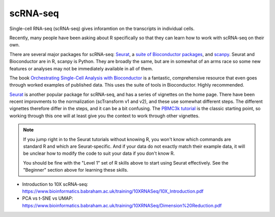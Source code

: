 scRNA-seq
=========

Single-cell RNA-seq (scRNA-seq) gives inforamtion on the transcripts in individual cells. 

Recently, many people have been asking about R specifically so that they can
learn how to work with scRNA-seq on their own.



There are several major packages
for scRNA-seq: `Seurat <https://satijalab.org/seurat/>`_, a `suite of
Bioconductor packages <https://bioconductor.org/books/release/OSCA/>`_, and
`scanpy <https://scanpy.readthedocs.io/en/stable/>`_. Seurat and Bioconductor are
in R, scanpy is Python. They are broadly the same, but are in somewhat of an
arms race so some new features or analyses may not be immediately available in
all of them.

The book `Orchestrating Single-Cell Analysis with Bioconductor
<https://bioconductor.org/books/release/OSCA/>`_ is a fantastic, comprehensive
resource that even goes through worked examples of published data. This uses
the suite of tools in Bioconductor. Highly recommended.

`Seurat <https://satijalab.org/seurat/>`_ is another popular package for
scRNA-seq, and has a series of vignettes on the home page. There have been
recent improvments to the normalization (scTransform v1 and v2), and these use
somewhat different steps. The different vignettes therefore differ in the
steps, and it can be a bit confusing. The `PBMC3k tutorial
<https://satijalab.org/seurat/articles/pbmc3k_tutorial.html>`_ is the classic
starting point, so working through this one will at least give you the context
to work through other vignettes.

.. note::

    If you jump right in to the Seurat tutorials without knowing R, you won't know
    which commands are standard R and which are Seurat-specific. And if your data
    do not exactly match their example data, it will be unclear how to modify the
    code to suit your data if you don't know R.

    You should be fine with the "Level 1" set of R skills above to start using
    Seurat effectively. See the "Beginner" section above for learning these
    skills.

- Introduction to 10X scRNA-seq: https://www.bioinformatics.babraham.ac.uk/training/10XRNASeq/10X_Introduction.pdf
- PCA vs t-SNE vs UMAP: https://www.bioinformatics.babraham.ac.uk/training/10XRNASeq/Dimension%20Reduction.pdf
